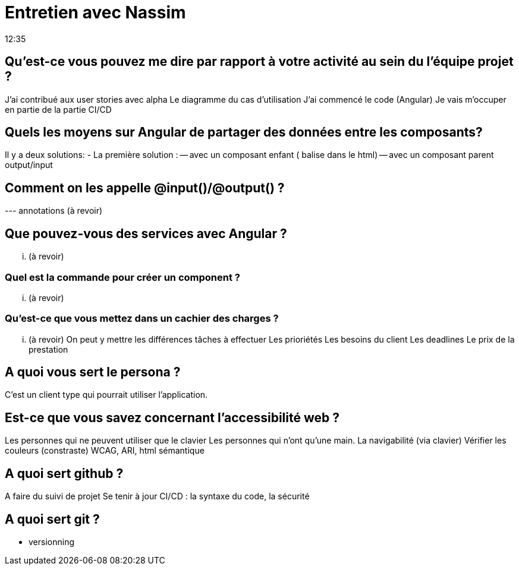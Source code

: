 = Entretien avec Nassim
12:35

== Qu'est-ce vous pouvez me dire par rapport à votre activité au sein du l'équipe projet ?
J'ai contribué aux user stories avec alpha 
Le diagramme du cas d'utilisation
J'ai commencé le code (Angular)
Je vais m'occuper en partie de la partie CI/CD

== Quels les moyens sur Angular de partager des données entre les composants?
Il y a deux solutions:
- La première solution : 
-- avec un composant enfant  ( balise dans le html) 
-- avec un composant parent  output/input

== Comment on les appelle @input()/@output() ?
--- annotations (à revoir)

== Que pouvez-vous des services avec Angular ?
... (à revoir)

=== Quel est la commande pour créer un component ? 
... (à revoir)

=== Qu'est-ce que vous mettez dans un cachier des charges ? 
... (à revoir)
On peut y mettre les différences tâches à effectuer 
Les prioriétés
Les besoins du client 
Les deadlines
Le prix de la prestation

== A quoi vous sert le persona ? 
C'est un client type qui pourrait utiliser l'application.

== Est-ce que vous savez concernant l'accessibilité web ?
Les personnes qui ne peuvent utiliser que le clavier 
Les personnes qui n'ont qu'une main.
La navigabilité (via clavier)
Vérifier les couleurs (constraste)
WCAG, ARI, html sémantique

== A quoi  sert github ? 
A faire du suivi de projet
Se tenir à jour
CI/CD : la syntaxe du code, la sécurité

== A quoi sert git ?
- versionning









